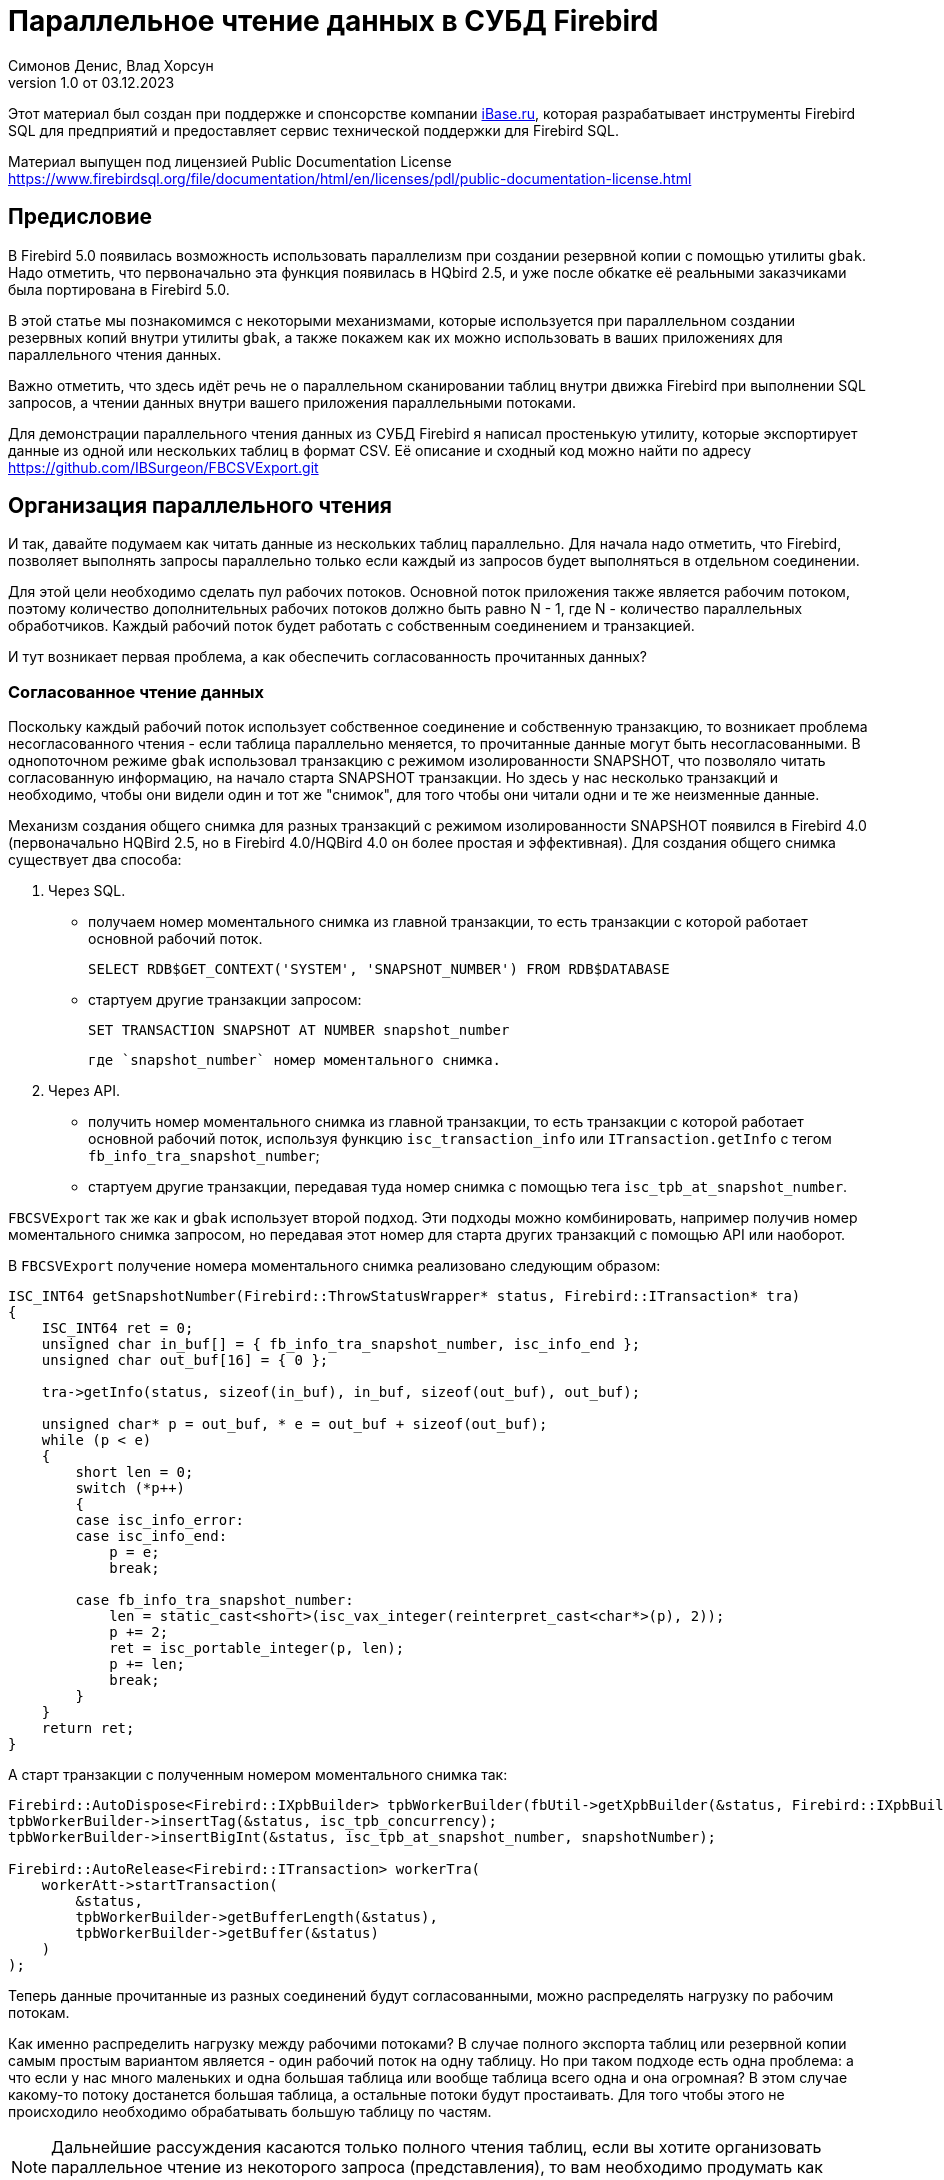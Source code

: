 [[parallel-reading]]
= Параллельное чтение данных в СУБД Firebird
Симонов Денис, Влад Хорсун
v1.0 от 03.12.2023
:doctype: book
:sectnums!:
:sectanchors:
:experimental:
:lang: ru
:imagesdir: images
ifdef::backend-pdf[]
:pdf-fontsdir: theme/fonts
:pdf-themesdir: theme/firebird-pdf
:pdf-theme: firebird
:source-highlighter: coderay
endif::[]
ifdef::backend-html5[]
:stylesdir: theme/firebird-html
:stylesheet: firebird.css
:source-highlighter: highlight.js
endif::[]

[dedication%notitle]
--
Этот материал был создан при поддержке и спонсорстве компании https://www.ibase.ru[iBase.ru], которая разрабатывает  инструменты Firebird SQL для предприятий и предоставляет сервис технической поддержки для Firebird SQL.

Материал выпущен под лицензией Public Documentation License https://www.firebirdsql.org/file/documentation/html/en/licenses/pdl/public-documentation-license.html
--

[preface]
== Предисловие

В Firebird 5.0 появилась возможность использовать параллелизм при создании резервной копии с помощью утилиты `gbak`. 
Надо отметить, что первоначально эта функция появилась в HQbird 2.5, и уже после обкатке её реальными заказчиками была портирована в Firebird 5.0.

В этой статье мы познакомимся с некоторыми механизмами, которые используется при параллельном создании резервных копий внутри утилиты `gbak`,
а также покажем как их можно использовать в ваших приложениях для параллельного чтения данных.

Важно отметить, что здесь идёт речь не о параллельном сканировании таблиц внутри движка Firebird при выполнении SQL запросов, а чтении данных внутри вашего приложения
параллельными потоками.

Для демонстрации параллельного чтения данных из СУБД Firebird я написал простенькую утилиту, которые экспортирует данные из одной или нескольких таблиц в формат CSV.
Её описание и сходный код можно найти по адресу https://github.com/IBSurgeon/FBCSVExport.git

== Организация параллельного чтения

И так, давайте подумаем как читать данные из нескольких таблиц параллельно. Для начала надо отметить, что Firebird, позволяет выполнять запросы параллельно только если каждый из запросов будет выполняться в отдельном соединении. 

Для этой цели необходимо сделать пул рабочих потоков. Основной поток приложения
также является рабочим потоком, поэтому количество дополнительных рабочих потоков должно быть равно N - 1, где N - количество параллельных обработчиков. Каждый рабочий поток будет работать с собственным соединением и транзакцией.

И тут возникает первая проблема, а как обеспечить согласованность прочитанных данных? 

=== Согласованное чтение данных

Поскольку каждый рабочий поток использует собственное соединение и собственную транзакцию, то возникает проблема несогласованного чтения - если таблица параллельно меняется, то прочитанные данные могут быть несогласованными. В однопоточном режиме `gbak` использовал транзакцию с режимом изолированности SNAPSHOT, что позволяло читать согласованную информацию, на начало старта SNAPSHOT транзакции. Но здесь у нас несколько транзакций и необходимо, чтобы они видели один и тот же "снимок", для того чтобы они читали одни и те же неизменные данные.

Механизм создания общего снимка для разных транзакций с режимом изолированности SNAPSHOT появился в Firebird 4.0 (первоначально HQBird 2.5, но в Firebird 4.0/HQBird 4.0 он более простая и эффективная). Для создания общего снимка существует два способа:

1. Через SQL.
  - получаем номер моментального снимка из главной транзакции, то есть транзакции с которой работает основной рабочий поток.
+  
[source,sql]
----
SELECT RDB$GET_CONTEXT('SYSTEM', 'SNAPSHOT_NUMBER') FROM RDB$DATABASE
----
  
  - стартуем другие транзакции запросом:
+
[source,sql]
----
SET TRANSACTION SNAPSHOT AT NUMBER snapshot_number
----
+
   где `snapshot_number` номер моментального снимка.

2. Через API.
  - получить номер моментального снимка из главной транзакции, то есть транзакции с которой работает основной рабочий поток, используя функцию
   `isc_transaction_info` или `ITransaction.getInfo` с тегом `fb_info_tra_snapshot_number`;
  - стартуем другие транзакции, передавая туда номер снимка с помощью тега `isc_tpb_at_snapshot_number`.
  
`FBCSVExport` так же как и `gbak` использует второй подход. Эти подходы можно комбинировать, например получив номер моментального снимка запросом, но передавая этот номер
для старта других транзакций с помощью API или наоборот.

В `FBCSVExport` получение номера моментального снимка реализовано следующим образом:

[source,cpp]
----
ISC_INT64 getSnapshotNumber(Firebird::ThrowStatusWrapper* status, Firebird::ITransaction* tra)
{
    ISC_INT64 ret = 0;
    unsigned char in_buf[] = { fb_info_tra_snapshot_number, isc_info_end };
    unsigned char out_buf[16] = { 0 };

    tra->getInfo(status, sizeof(in_buf), in_buf, sizeof(out_buf), out_buf);

    unsigned char* p = out_buf, * e = out_buf + sizeof(out_buf);
    while (p < e)
    {
        short len = 0;
        switch (*p++)
        {
        case isc_info_error:
        case isc_info_end:
            p = e;
            break;

        case fb_info_tra_snapshot_number:
            len = static_cast<short>(isc_vax_integer(reinterpret_cast<char*>(p), 2));
            p += 2;
            ret = isc_portable_integer(p, len);
            p += len;
            break;
        }
    }
    return ret;
}
----  

А старт транзакции с полученным номером моментального снимка так:

[source,sql]
----
Firebird::AutoDispose<Firebird::IXpbBuilder> tpbWorkerBuilder(fbUtil->getXpbBuilder(&status, Firebird::IXpbBuilder::TPB, nullptr, 0));
tpbWorkerBuilder->insertTag(&status, isc_tpb_concurrency);
tpbWorkerBuilder->insertBigInt(&status, isc_tpb_at_snapshot_number, snapshotNumber);

Firebird::AutoRelease<Firebird::ITransaction> workerTra(
    workerAtt->startTransaction(
        &status,
        tpbWorkerBuilder->getBufferLength(&status),
        tpbWorkerBuilder->getBuffer(&status)
    )
);
----

Теперь данные прочитанные из разных соединений будут согласованными, можно
распределять нагрузку по рабочим потокам.

Как именно распределить нагрузку между рабочими потоками? В случае полного экспорта таблиц или резервной копии самым простым вариантом
является - один рабочий поток на одну таблицу. Но при таком подходе есть одна проблема: а что если у нас много маленьких и одна большая таблица или вообще таблица всего одна и она огромная?
В этом случае какому-то потоку достанется большая таблица, а остальные потоки будут простаивать. Для того чтобы этого не происходило необходимо обрабатывать большую таблицу по частям.

[NOTE]
====
Дальнейшие рассуждения касаются только полного чтения таблиц, если вы хотите организовать параллельное чтение из некоторого запроса (представления),
то вам необходимо продумать как разбивать этот запрос на части самостоятельно. 
====

=== Разбиение большой таблицы на части

Допустим у нас всего одна большая таблица, которую хотим прочитать целиком и как можно быстрее.
Предлагается разбить её на несколько частей и каждую часть читать из своего
потока независимо. Каждый поток должен иметь свой коннект с БД.

В этом случае возникают следующие вопросы:

- на сколько частей разбить таблицу?
- как это лучше сделать?

Ответим на эти вопросы по порядку.

==== На сколько частей разбить таблицу

Для начала предположим идеальный вариант -- сервер и клиент больше ничем не заняты,
то есть все CPU полностью в нашем распоряжении. Тогда я бы рекомендовал:

а) взять за максимальное количество частей двойное количество ядер на сервере.
Обычно рекомендуется разбивать подобные параллельные задачи согласно количеству ядер,
но мы точно знаем, что у нас будут задержки связанные с IO, поэтому можем себе
позволить некоторое превышение. Более точно определить может только практика.

б) учитывать количество ядер на клиенте: если на сервере их сильно больше (обычная ситуация),
то возможно будет иметь смысл сильнее ограничить количество частей разбиения, чтобы не
перегружать клиента (он всё равно больше не сможет обработать, а расходы на переключение
потоков никуда не денутся). Точнее можно будет решить, наблюдая за загрузкой CPU клиента и
сервера -- если на клиенте 100%, а на сервере заметно меньше, то имеет смысл уменьшить
количество частей.

в) если клиент и сервер -- один и тот же хост, то см. (а)

Если клиент и/или сервер заняты чем-то ещё, то возможно придётся ещё уменьшить
количество частей. Так же на это может повлиять способность дисков на сервере обрабатывать
множество IO запросов одновременно (наблюдать за размером очереди и временем отклика).

==== Как лучше разбить таблицу на части

Для любой параллельной обработки важно обеспечить равномерное распределение заданий по
обработчикам и свести к минимуму их взаимную синхронизацию. Причём нужно помнить, что
синхронизация обработчиков может происходить как на стороне сервера, так и на стороне
клиента. Например -- не стоит нескольким обработчикам использовать один и тот же коннект
к БД. Менее очевидный пример: плохо, если разные обработчики будут читать записи с одних
и тех же страниц БД. Например, когда два обработчика читают чётные и нечётные записи
соответственно -- совсем не эффективно. Синхронизация на клиенте может возникнуть при
раздаче заданий, при обработке полученных данных (при выделение памяти под результаты) и так далее.

Для "честного" разбиения одна из проблем в том, что клиенту не известно как именно
распределены записи по страницам (и по ключам индексов), сколько вообще есть записей (для
больших таблиц дорого считать заранее), да и сколько есть страниц -- тоже дорого посчитать.
Серверу это обычно тоже не известно.

Ниже описано как это делает `gbak`.

В `gbak` единицей работы является набор записей со страниц данных (DP), принадлежащих одной
и той же странице указателей (pointer page, или PP). Это, с одной стороны, достаточно большое
количество записей, чтобы обеспечить обработчик работой без необходимости часто просить новый кусок данных
(синхронизация). С другой стороны, даже если такие наборы записей будут иметь не очень
одинаковый размер, их (наборов) количество позволит относительно равномерно загрузить работой все
обработчики. То есть вполне возможны случаи, когда один обработчик прочитает N записей с одной PP, а
другой -- M записей, и M будет достаточно отличаться от N. Но это не проблема. Такой подход не идеален,
но он весьма прост в реализации и обычно достаточно эффективен, по крайней мере на больших
таблицах -- с десятками или сотнями (и больше) PP.

Теперь необходимо получить количество PP (Pointer Pages) для заданной таблицы. Это довольно легко,
а главное быстро, можно вычислить из таблицы `RDB$PAGES`:

[source,sql]
====
SELECT RDB$PAGE_SEQUENCE 
FROM RDB$PAGES
WHERE RDB$RELATION_ID = ? AND RDB$PAGE_TYPE = 4
ORDER BY RDB$PAGE_SEQUENCE DESC ROWS 1
====

Далее можно было бы просто поделить количество PP на количество обработчиков, и выдать каждому свой
кусок. Но, как я писал выше, нет никакой гарантии, что такие "большие" куски будут означать
одинаковый объём работы. Нам же не интересно наблюдать как 15 обработчиков закончили свою работу
и простаивают, а 16-ый долго читает свои 100500 записей.

Поэтому в `gbak` это сделано иначе. Там есть координатор работы, который выдаёт каждому обработчику
по 1-ой PP за раз. Координатор знает сколько PP есть всего и сколько уже выдано в работу. Когда
обработчик прочитает свои записи, он обращается к координатору за новым номером PP. Это продолжается
до тех пор, пока не закончатся PP и пока есть работающие обработчики. Конечно, такое взаимодействие
обработчиков с координатором требует синхронизации. Опыт показывает, что объём работы, заданный
одной PP, позволяет не синхронизироваться слишком часто. Такой подход позволяет достаточно равномерно
загрузить работой все обработчики (а значит и ядра CPU) независимо от реального количества записей,
принадлежащих каждой PP.

Как же обработчик читает записи со своей PP? Для этого начиная с Firebird 4.0 (впервые появилось в HQBird 2.5) есть новая
встроенная функция `MAKE_DBKEY()`. С её помощью можно получить `RDB$DB_KEY` (физический номер записи) для первой записи на указанной PP. 
И с помощью таких `RDB$DB_KEY` и осуществляется отбор нужных записей:

[source,sql]
====
SELECT * 
FROM relation
WHERE RDB$DB_KEY >= MAKE_DBKEY(:rel_id, 0, 0, :loPP)
    AND RDB$DB_KEY < MAKE_DBKEY(:rel_id, 0, 0, :hiPP)
====

Теперь, когда есть представление о том как работает `gbak` можно перейти к описанию реализации утилиты `CSVExport`.

== Реализация утилиты `CSVExport`
